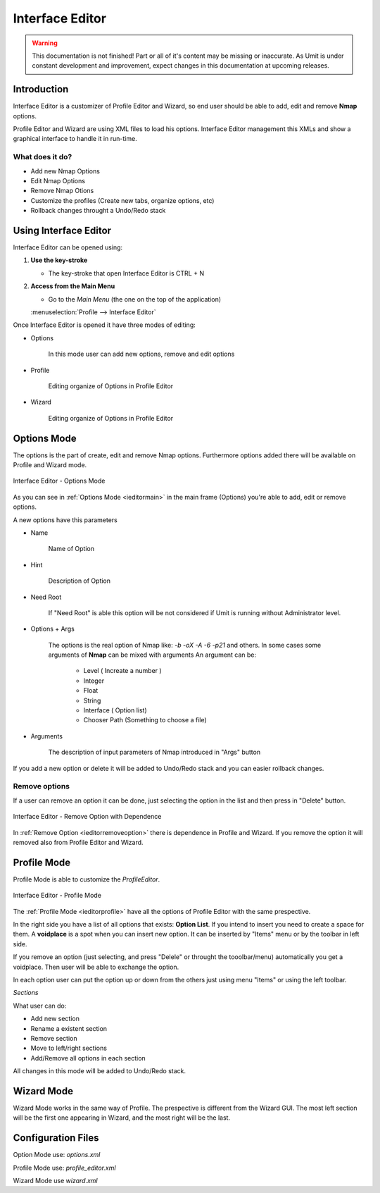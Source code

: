 Interface Editor
==============

.. sectionauthor:: Luís A. Bastião Silva
.. moduleauthor:: Luís A. Bastião Silva

.. warning::

   This documentation is not finished! Part or all of it's content may be
   missing or inaccurate. As Umit is under constant development and
   improvement, expect changes in this documentation at upcoming releases.


Introduction
------------

Interface Editor is a customizer of Profile Editor and Wizard, so end user 
should be able to add, edit and remove **Nmap** options.

Profile Editor and Wizard are using XML files to load his options. Interface Editor
management this XMLs and show a graphical interface to handle it in run-time.

What does it do?
^^^^^^^^^^^^^^^^

* Add new Nmap Options 
* Edit Nmap Options 
* Remove Nmap Otions
* Customize the profiles (Create new tabs, organize options, etc)
* Rollback changes throught a Undo/Redo stack


Using Interface Editor
----------------------

Interface Editor can be opened using:

1. **Use the key-stroke**

   * The key-stroke that open Interface Editor is CTRL + N

2. **Access from the Main Menu**

   * Go to the *Main Menu* (the one on the top of the application)
   :menuselection:`Profile --> Interface Editor`
   
   
Once Interface Editor is opened it have three modes of editing:

* Options 
  
   In this mode user can add new options, remove and edit options 


* Profile 

    Editing organize of Options in Profile Editor

* Wizard 

   Editing organize of Options in Profile Editor


Options Mode
------------

The options is the part of create, edit and remove Nmap options. Furthermore
options added there will be available on Profile and Wizard mode.


.. _ieditormain:
.. figure:: static/ieditor_main.png
   :align: center

   Interface Editor - Options Mode
   

As you can see in :ref:`Options Mode <ieditormain>` in the main frame (Options) you're able to add, edit or remove options.

A new options have this parameters

* Name

   Name of Option 

* Hint

   Description of Option

* Need Root 
   
   If "Need Root" is able this option will be not considered if Umit is running without 
   Administrator level.

* Options + Args 

   The options is the real option of Nmap like: `-b -oX -A -6 -p21` and others.
   In some cases some arguments of **Nmap** can be mixed with arguments
   An argument can be:
      - Level ( Increate a number ) 
      - Integer
      - Float
      - String
      - Interface ( Option list) 
      - Chooser Path (Something to choose a file)
   

* Arguments

   The description of input parameters of Nmap introduced in "Args" button

If you add a new option or delete it will be added to Undo/Redo stack and you can easier rollback changes.
   
   
Remove options
^^^^^^^^^^^^^^


If a user can remove an option it can be done, just selecting the option in the list
and then press in "Delete" button.


.. _ieditorremoveoption:
.. figure:: static/ieditor_option_dependence.png
   :align: center

   Interface Editor - Remove Option with Dependence

In :ref:`Remove Option <ieditorremoveoption>` there is dependence in Profile and Wizard.
If you remove the option it will removed also from Profile Editor and Wizard.





Profile Mode
------------

Profile Mode is able to customize the `ProfileEditor`.


.. _ieditorprofile:
.. figure:: static/ieditor_profile.png
   :align: center

   Interface Editor - Profile Mode


The :ref:`Profile Mode <ieditorprofile>` have all the options of Profile Editor
with the same prespective.

In the right side you have a list of all options that exists: **Option List**. 
If you intend to insert you need to create a space for them.
A **voidplace** is a spot when you can insert new option.
It can be inserted by "Items" menu or by the toolbar in left side.


If you remove an option (just selecting, and press "Delele" or throught the tooolbar/menu)
automatically you get a voidplace. Then user will be able to exchange the option.

In each option user can put the option up or down from the others just using menu "Items"
or using the left toolbar.

*Sections*

What user can do:

* Add new section

* Rename a existent section

* Remove section 

* Move to left/right sections 

* Add/Remove all options in each section


All changes in this mode will be added to Undo/Redo stack.

Wizard Mode
-----------

Wizard Mode works in the same way of Profile.
The prespective is different from the Wizard GUI. The most left section will 
be the first one appearing in Wizard, and the most right will be the last.



Configuration Files
-------------------


Option Mode use: `options.xml`

Profile Mode use: `profile_editor.xml`

Wizard Mode use `wizard.xml`
